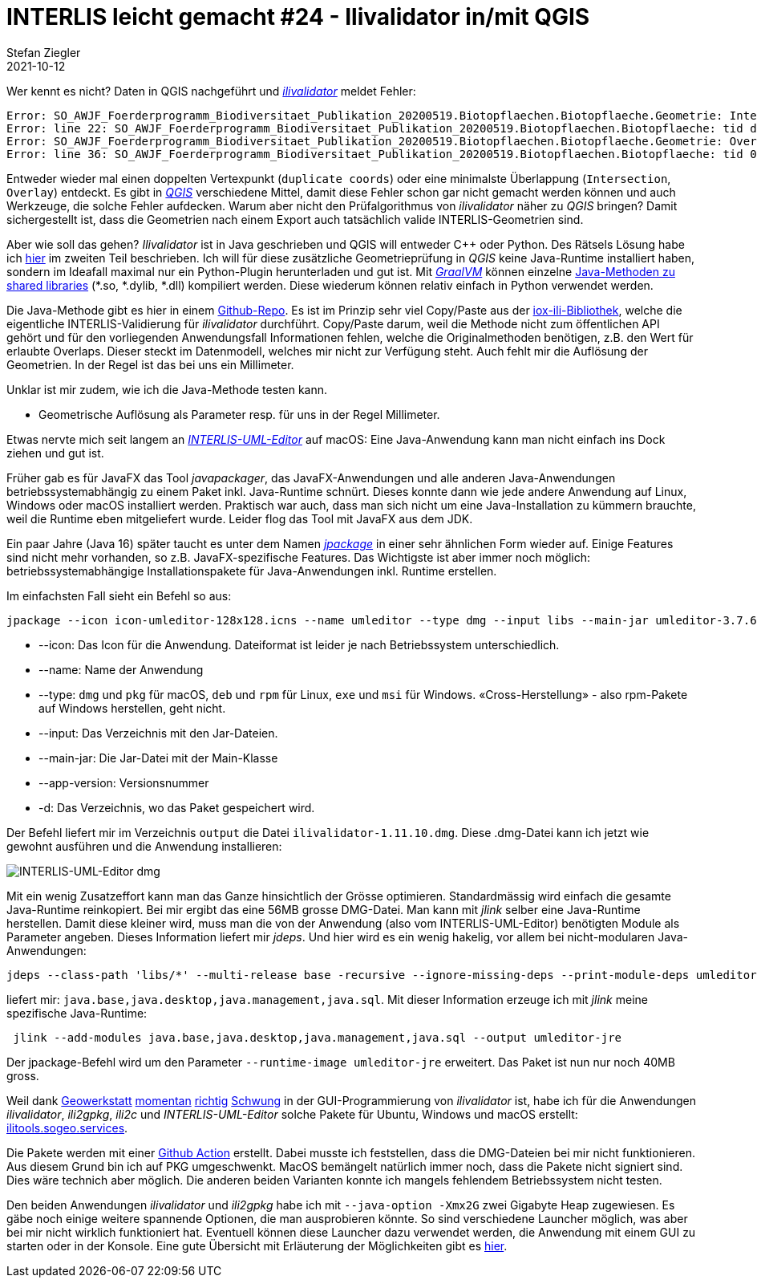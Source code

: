 = INTERLIS leicht gemacht #24 - Ilivalidator in/mit QGIS
Stefan Ziegler
2021-10-12
:jbake-type: post
:jbake-status: published
:jbake-tags: INTERLIS,Java,ilivalidator,Graal,GraalVM,QGIS
:idprefix:

Wer kennt es nicht? Daten in QGIS nachgeführt und https://github.com/claeis/ilivalidator[_ilivalidator_] meldet Fehler:

[source,xml,linenums]
----
Error: SO_AWJF_Foerderprogramm_Biodiversitaet_Publikation_20200519.Biotopflaechen.Biotopflaeche.Geometrie: Intersection coord1 (2610894.968, 1249766.404), tids 4b76926f-cef2-4b9e-8750-f3aef21385eb, 4b76926f-cef2-4b9e-8750-f3aef21385eb
Error: line 22: SO_AWJF_Foerderprogramm_Biodiversitaet_Publikation_20200519.Biotopflaechen.Biotopflaeche: tid dc58062e-4251-433b-b124-835356dc873e: duplicate coord at (2621389.108, 1244991.863, NaN)
Error: SO_AWJF_Foerderprogramm_Biodiversitaet_Publikation_20200519.Biotopflaechen.Biotopflaeche.Geometrie: Overlay coord1 (2617574.166, 1240369.683), coord2 (2617621.209, 1240261.671), tids 8ed21983-6692-4f99-b306-f084a364440f, 8ed21983-6692-4f99-b306-f084a364440f
Error: line 36: SO_AWJF_Foerderprogramm_Biodiversitaet_Publikation_20200519.Biotopflaechen.Biotopflaeche: tid 01857f02-9fca-4e18-83af-f97de8744ecd: duplicate coord at (2635087.966, 1247870.588, NaN)
----

Entweder wieder mal einen doppelten Vertexpunkt (`duplicate coords`) oder eine minimalste Überlappung (`Intersection`, `Overlay`) entdeckt. Es gibt in https://qgis.org[_QGIS_] verschiedene Mittel, damit diese Fehler schon gar nicht gemacht werden können und auch Werkzeuge, die solche Fehler aufdecken. Warum aber nicht den Prüfalgorithmus von _ilivalidator_ näher zu _QGIS_ bringen? Damit sichergestellt ist, dass die Geometrien nach einem Export auch tatsächlich valide INTERLIS-Geometrien sind.

Aber wie soll das gehen? _Ilivalidator_ ist in Java geschrieben und QGIS will entweder C++ oder Python. Des Rätsels Lösung habe ich http://blog.sogeo.services/blog/2021/02/02/interlis-leicht-gemacht-number-22.html[hier] im zweiten Teil beschrieben. Ich will für diese zusätzliche Geometrieprüfung in _QGIS_ keine Java-Runtime installiert haben, sondern im Ideafall maximal nur ein Python-Plugin herunterladen und gut ist. Mit https://www.graalvm.org/[_GraalVM_] können einzelne https://www.graalvm.org/reference-manual/native-image/ImplementingNativeMethodsInJavaWithSVM/[Java-Methoden zu shared libraries] (*.so, *.dylib, *.dll) kompiliert werden. Diese wiederum können relativ einfach in Python verwendet werden.

Die Java-Methode gibt es hier in einem https://github.com/edigonzales/geomvalidator-libnative[Github-Repo]. Es ist im Prinzip sehr viel Copy/Paste aus der https://github.com/claeis/iox-ili[iox-ili-Bibliothek], welche die eigentliche INTERLIS-Validierung für _ilivalidator_ durchführt. Copy/Paste darum, weil die Methode nicht zum öffentlichen API gehört und für den vorliegenden Anwendungsfall Informationen fehlen, welche die Originalmethoden benötigen, z.B. den Wert für erlaubte Overlaps. Dieser steckt im Datenmodell, welches mir nicht zur Verfügung steht. Auch fehlt mir die Auflösung der Geometrien. In der Regel ist das bei uns ein Millimeter.

Unklar ist mir zudem, wie ich die Java-Methode testen kann.






- Geometrische Auflösung als Parameter resp. für uns in der Regel Millimeter.




Etwas nervte mich seit langem an http://www.umleditor.org/[_INTERLIS-UML-Editor_] auf macOS: Eine Java-Anwendung kann man nicht einfach ins Dock ziehen und gut ist. 

Früher gab es für JavaFX das Tool _javapackager_, das JavaFX-Anwendungen und alle anderen Java-Anwendungen betriebssystemabhängig zu einem Paket inkl. Java-Runtime schnürt. Dieses konnte dann wie jede andere Anwendung auf Linux, Windows oder macOS installiert werden. Praktisch war auch, dass man sich nicht um eine Java-Installation zu kümmern brauchte, weil die Runtime eben mitgeliefert wurde. Leider flog das Tool mit JavaFX aus dem JDK.

Ein paar Jahre (Java 16) später taucht es unter dem Namen https://openjdk.java.net/jeps/392[_jpackage_] in einer sehr ähnlichen Form wieder auf. Einige Features sind nicht mehr vorhanden, so z.B. JavaFX-spezifische Features. Das Wichtigste ist aber immer noch möglich: betriebssystemabhängige Installationspakete für Java-Anwendungen inkl. Runtime erstellen.

Im einfachsten Fall sieht ein Befehl so aus:

[source,xml,linenums]
----
jpackage --icon icon-umleditor-128x128.icns --name umleditor --type dmg --input libs --main-jar umleditor-3.7.6.jar --app-version 3.7.6 -d output 
----

- --icon: Das Icon für die Anwendung. Dateiformat ist leider je nach Betriebssystem unterschiedlich.
- --name: Name der Anwendung
- --type: `dmg` und `pkg` für macOS, `deb` und `rpm` für Linux, `exe` und `msi` für Windows. &laquo;Cross-Herstellung&raquo; - also rpm-Pakete auf Windows herstellen, geht nicht.
- --input: Das Verzeichnis mit den Jar-Dateien.
- --main-jar: Die Jar-Datei mit der Main-Klasse
- --app-version: Versionsnummer
- -d: Das Verzeichnis, wo das Paket gespeichert wird.

Der Befehl liefert mir im Verzeichnis `output` die Datei `ilivalidator-1.11.10.dmg`. Diese .dmg-Datei kann ich jetzt wie gewohnt ausführen und die Anwendung installieren:

image::../../../../../images/interlis_leicht_gemacht_p23/interlis-uml-editor.png[alt="INTERLIS-UML-Editor dmg", align="center"]

Mit ein wenig Zusatzeffort kann man das Ganze hinsichtlich der Grösse optimieren. Standardmässig wird einfach die gesamte Java-Runtime reinkopiert. Bei mir ergibt das eine 56MB grosse DMG-Datei. Man kann mit _jlink_ selber eine Java-Runtime herstellen. Damit diese kleiner wird, muss man die von der Anwendung (also vom INTERLIS-UML-Editor) benötigten Module als Parameter angeben. Dieses Information liefert mir _jdeps_. Und hier wird es ein wenig hakelig, vor allem bei nicht-modularen Java-Anwendungen:

[source,xml,linenums]
----
jdeps --class-path 'libs/*' --multi-release base -recursive --ignore-missing-deps --print-module-deps umleditor-3.7.6.jar
----

liefert mir: `java.base,java.desktop,java.management,java.sql`. Mit dieser Information erzeuge ich mit _jlink_ meine spezifische Java-Runtime:

[source,xml,linenums]
----
 jlink --add-modules java.base,java.desktop,java.management,java.sql --output umleditor-jre
----

Der jpackage-Befehl wird um den Parameter `--runtime-image umleditor-jre` erweitert. Das Paket ist nun nur noch 40MB gross.

Weil dank https://www.geowerkstatt.ch/[Geowerkstatt] https://github.com/claeis/ilivalidator/pull/315[momentan] https://github.com/claeis/ilivalidator/pull/313[richtig] https://github.com/claeis/ilivalidator/pull/312[Schwung] in der GUI-Programmierung von _ilivalidator_ ist, habe ich für die Anwendungen _ilivalidator_, _ili2gpkg_, _ili2c_ und _INTERLIS-UML-Editor_ solche Pakete für Ubuntu, Windows und macOS erstellt: https://ilitools.sogeo.services[ilitools.sogeo.services].

Die Pakete werden mit einer https://github.com/edigonzales/ilitools-packager[Github Action] erstellt. Dabei musste ich feststellen, dass die DMG-Dateien bei mir nicht funktionieren. Aus diesem Grund bin ich auf PKG umgeschwenkt. MacOS bemängelt natürlich immer noch, dass die Pakete nicht signiert sind. Dies wäre technich aber möglich. Die anderen beiden Varianten konnte ich mangels fehlendem Betriebssystem nicht testen.

Den beiden Anwendungen _ilivalidator_ und _ili2gpkg_ habe ich mit `--java-option -Xmx2G` zwei Gigabyte Heap zugewiesen. Es gäbe noch einige weitere spannende Optionen, die man ausprobieren könnte. So sind verschiedene Launcher möglich, was aber bei mir nicht wirklich funktioniert hat. Eventuell können diese Launcher dazu verwendet werden, die Anwendung mit einem GUI zu starten oder in der Konsole. Eine gute Übersicht mit Erläuterung der Möglichkeiten gibt es https://docs.oracle.com/en/java/javase/14/jpackage/image-and-runtime-modifications.html[hier].
